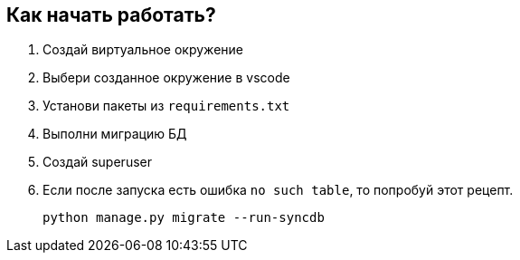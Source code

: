 == Как начать работать?

. Создай виртуальное окружение
. Выбери созданное окружение в vscode
. Установи пакеты из `requirements.txt`
. Выполни миграцию БД
. Создай superuser
. Если после запуска есть ошибка `no such table`, то попробуй этот рецепт.
+
```
python manage.py migrate --run-syncdb
```